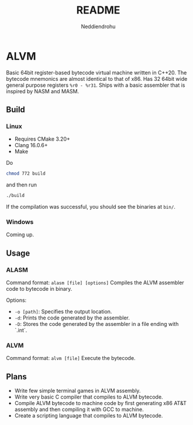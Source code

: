 #+title: README
#+author: Neddiendrohu

* ALVM
Basic 64bit register-based bytecode virtual machine written in C++20.
The bytecode mnemonics are almost identical to that of x86.
Has 32 64bit wide general purpose registers =%r0 - %r31=.
Ships with a basic assembler that is inspired by NASM and MASM.

** Build
*** Linux
- Requires CMake 3.20+
- Clang 16.0.6+
- Make
Do
#+BEGIN_SRC bash
chmod 772 build
#+END_SRC
and then run
#+BEGIN_SRC bash
./build
#+END_SRC
If the compilation was successful, you should see the binaries at =bin/=.

*** Windows
Coming up.

** Usage
*** ALASM
Command format: =alasm [file] [options]=
Compiles the ALVM assembler code to bytecode in binary.

Options:
- =-o [path]=: Specifies the output location.
- =-d=: Prints the code generated by the assembler.
- =-D=: Stores the code generated by the assembler in a file ending with `.int`.

*** ALVM
Command format: =alvm [file]=
Execute the bytecode.

** Plans
- Write few simple terminal games in ALVM assembly.
- Write very basic C compiler that compiles to ALVM bytecode.
- Compile ALVM bytecode to machine code by first generating x86 AT&T assembly and then compiling it with GCC to machine.
- Create a scripting language that compiles to ALVM bytecode.
